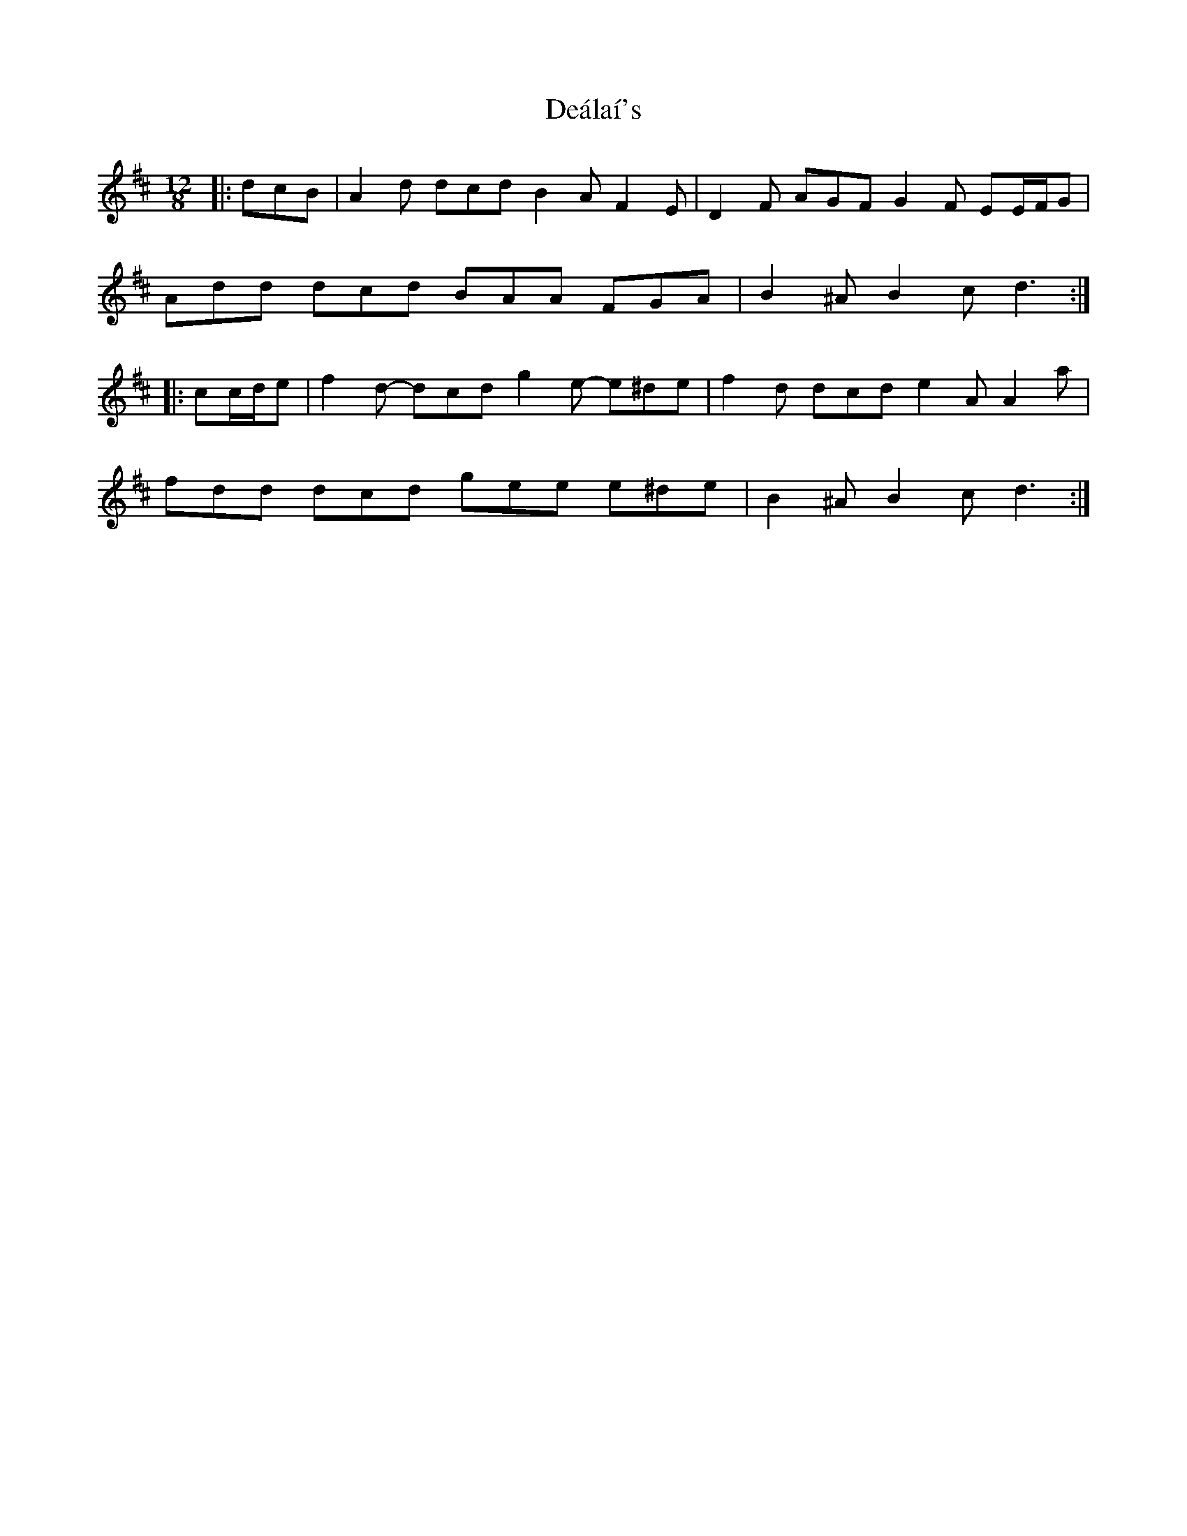 X: 9674
T: Deálaí's
R: slide
M: 12/8
K: Dmajor
|:dcB|A2 d dcd B2 A F2 E|D2 F AGF G2 F EE/F/G|
Add dcd BAA FGA|B2 ^A B2 c d3:|
|:cc/d/e|f2 d- dcd g2 e- e^de|f2 d dcd e2 A A2 a|
fdd dcd gee e^de|B2 ^A B2 c d3:|


